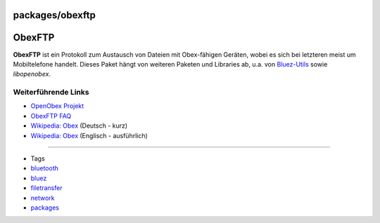 packages/obexftp
================
.. _ObexFTP:

ObexFTP
=======

**ObexFTP** ist ein Protokoll zum Austausch von Dateien mit Obex-fähigen
Geräten, wobei es sich bei letzteren meist um Mobiltelefone handelt.
Dieses Paket hängt von weiteren Paketen und Libraries ab, u.a. von
`Bluez-Utils <bluez-utils.html>`__ sowie *libopenobex*.

.. _WeiterführendeLinks:

Weiterführende Links
--------------------

-  `​OpenObex Projekt <http://dev.zuckschwerdt.org/openobex/>`__
-  `​ObexFTP
   FAQ <http://dev.zuckschwerdt.org/openobex/wiki/ObexFtpFaq>`__
-  `​Wikipedia: Obex <http://de.wikipedia.org/wiki/OBEX>`__ (Deutsch -
   kurz)
-  `​Wikipedia: Obex <http://de.wikipedia.org/wiki/OBEX>`__ (Englisch -
   ausführlich)

--------------

-  Tags
-  `bluetooth </tags/bluetooth>`__
-  `bluez </tags/bluez>`__
-  `filetransfer </tags/filetransfer>`__
-  `network </tags/network>`__
-  `packages <../packages.html>`__
